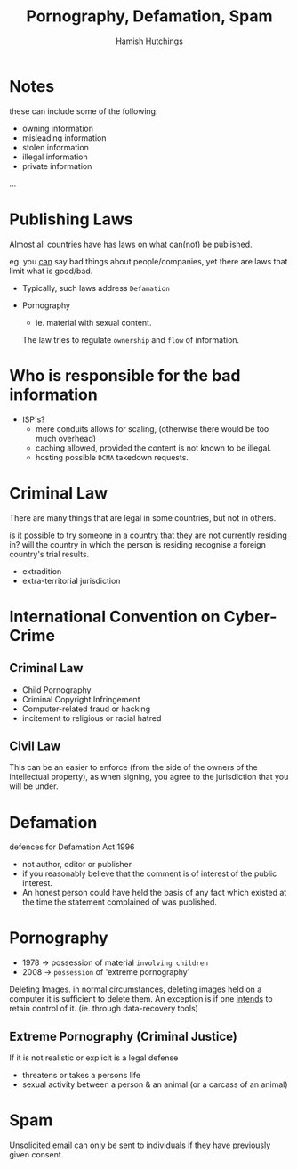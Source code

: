 #+TITLE: Pornography, Defamation, Spam
#+AUTHOR: Hamish Hutchings

* Notes
these can include some of the following:
- owning information
- misleading information
- stolen information
- illegal information
- private information
...

* Publishing Laws
Almost all countries have has laws on what can(not) be published.

eg. you _can_ say bad things about people/companies, yet there are laws that limit what is good/bad.

- Typically, such laws address ~Defamation~
  
- Pornography
  - ie. material with sexual content.

  The law tries to regulate ~ownership~ and ~flow~ of information.

* Who is responsible for the bad information
- ISP's?
  - mere conduits
    allows for scaling, (otherwise there would be too much overhead)
  - caching
    allowed, provided the content is not known to be illegal.
  - hosting
    possible ~DCMA~ takedown requests.
  
* Criminal Law
There are many things that are legal in some countries, but not in others.

is it possible to try someone in a country that they are not currently residing in?
will the country in which the person is residing recognise a foreign country's trial results.

- extradition
- extra-territorial jurisdiction

* International Convention on Cyber-Crime
** Criminal Law
- Child Pornography
- Criminal Copyright Infringement
- Computer-related fraud or hacking
- incitement to religious or racial hatred
** Civil Law
This can be an easier to enforce (from the side of the owners of the intellectual property), as when signing, 
you agree to the jurisdiction that you will be under.

* Defamation
defences for Defamation Act 1996
- not author, oditor or publisher
- if you reasonably believe that the comment is of interest of the public interest.
- An honest person could have held the basis of any fact which existed at the time the statement complained of was published.

* Pornography
- 1978 -> possession of material ~involving children~
- 2008 -> ~possession~ of 'extreme pornography'

Deleting Images.
in normal circumstances, deleting images held on a computer it is sufficient to delete them.
An exception is if one _intends_ to retain control of it. (ie. through data-recovery tools)
** Extreme Pornography (Criminal Justice)
If it is not realistic or explicit is a legal defense

- threatens or takes a persons life
- sexual activity between a person & an animal (or a carcass of an animal)

* Spam
Unsolicited email can only be sent to individuals if they have previously given consent.


